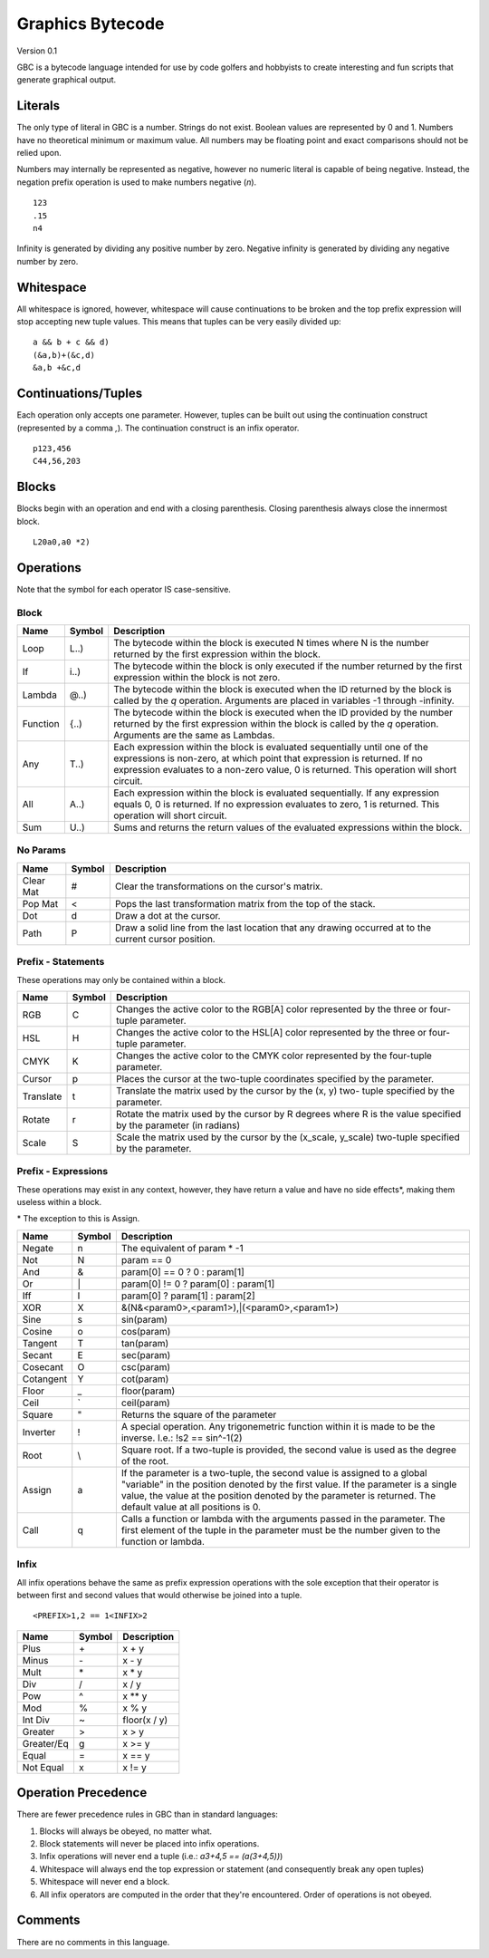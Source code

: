 Graphics Bytecode
=================

Version 0.1

GBC is a bytecode language intended for use by code golfers and hobbyists
to create interesting and fun scripts that generate graphical output.

Literals
--------

The only type of literal in GBC is a number. Strings do not exist. Boolean
values are represented by 0 and 1. Numbers have no theoretical minimum or
maximum value. All numbers may be floating point and exact comparisons should
not be relied upon.

Numbers may internally be represented as negative, however no numeric literal
is capable of being negative. Instead, the negation prefix operation is used to
make numbers negative (`n`). ::

    123
    .15
    n4

Infinity is generated by dividing any positive number by zero. Negative
infinity is generated by dividing any negative number by zero.

Whitespace
----------

All whitespace is ignored, however, whitespace will cause continuations to be
broken and the top prefix expression will stop accepting new tuple values. This
means that tuples can be very easily divided up: ::

    a && b + c && d)
    (&a,b)+(&c,d)
    &a,b +&c,d

Continuations/Tuples
--------------------

Each operation only accepts one parameter. However, tuples can be built out
using the continuation construct (represented by a comma `,`). The continuation
construct is an infix operator. ::

    p123,456
    C44,56,203

Blocks
------

Blocks begin with an operation and end with a closing parenthesis. Closing
parenthesis always close the innermost block. ::

    L20a0,a0 *2)

Operations
----------

Note that the symbol for each operator IS case-sensitive.

Block
~~~~~

=========  ======  ===========================================================
Name       Symbol  Description
=========  ======  ===========================================================
Loop       L..)    The bytecode within the block is executed N times where N
                   is the number returned by the first expression within the
                   block.
If         i..)    The bytecode within the block is only executed if the number
                   returned by the first expression within the block is not
                   zero.
Lambda     @..)    The bytecode within the block is executed when the ID
                   returned by the block is called by the `q` operation.
                   Arguments are placed in variables -1 through -infinity.
Function   {..)    The bytecode within the block is executed when the ID
                   provided by the number returned by the first expression
                   within the block is called by the `q` operation. Arguments
                   are the same as Lambdas.
Any        T..)    Each expression within the block is evaluated sequentially
                   until one of the expressions is non-zero, at which point
                   that expression is returned. If no expression evaluates to
                   a non-zero value, 0 is returned. This operation will short
                   circuit.
All        A..)    Each expression within the block is evaluated sequentially.
                   If any expression equals 0, 0 is returned. If no expression
                   evaluates to zero, 1 is returned. This operation will short
                   circuit.
Sum        U..)    Sums and returns the return values of the evaluated
                   expressions within the block.
=========  ======  ===========================================================

No Params
~~~~~~~~~

===========  ======  =========================================================
Name         Symbol  Description
===========  ======  =========================================================
Clear Mat    #       Clear the transformations on the cursor's matrix.
Pop Mat      <       Pops the last transformation matrix from the top of the
                     stack.
Dot          d       Draw a dot at the cursor.
Path         P       Draw a solid line from the last location that any drawing
                     occurred at to the current cursor position.
===========  ======  =========================================================


Prefix - Statements
~~~~~~~~~~~~~~~~~~~

These operations may only be contained within a block.

===========  ======  ==========================================================
Name         Symbol  Description
===========  ======  ==========================================================
RGB          C       Changes the active color to the RGB[A] color represented
                     by the three or four-tuple parameter.
HSL          H       Changes the active color to the HSL[A] color represented
                     by the three or four-tuple parameter.
CMYK         K       Changes the active color to the CMYK color represented by
                     the four-tuple parameter.
Cursor       p       Places the cursor at the two-tuple coordinates specified
                     by the parameter.
Translate    t       Translate the matrix used by the cursor by the (x, y) two-
                     tuple specified by the parameter.
Rotate       r       Rotate the matrix used by the cursor by R degrees where R
                     is the value specified by the parameter (in radians)
Scale        S       Scale the matrix used by the cursor by the (x_scale,
                     y_scale) two-tuple specified by the parameter.
===========  ======  ==========================================================

Prefix - Expressions
~~~~~~~~~~~~~~~~~~~~

These operations may exist in any context, however, they have return a value
and have no side effects\*, making them useless within a block.

\* The exception to this is Assign.

===========  ======  ==========================================================
Name         Symbol  Description
===========  ======  ==========================================================
Negate       n       The equivalent of param * -1
Not          N       param == 0
And          &       param[0] == 0 ? 0 : param[1]
Or           \|      param[0] != 0 ? param[0] : param[1]
Iff          I       param[0] ? param[1] : param[2]
XOR          X       &(N&<param0>,<param1>),|(<param0>,<param1>)
Sine         s       sin(param)
Cosine       o       cos(param)
Tangent      T       tan(param)
Secant       E       sec(param)
Cosecant     O       csc(param)
Cotangent    Y       cot(param)
Floor        _       floor(param)
Ceil         `       ceil(param)
Square       "       Returns the square of the parameter
Inverter     !       A special operation. Any trigonemetric function within it
                     is made to be the inverse. I.e.: !s2 == sin^-1(2)
Root         \\      Square root. If a two-tuple is provided, the second value
                     is used as the degree of the root.
Assign       a       If the parameter is a two-tuple, the second value is
                     assigned to a global "variable" in the position denoted by
                     the first value. If the parameter is a single value, the
                     value at the position denoted by the parameter is returned.
                     The default value at all positions is 0.
Call         q       Calls a function or lambda with the arguments passed in
                     the parameter. The first element of the tuple in the
                     parameter must be the number given to the function or
                     lambda.
===========  ======  ==========================================================


Infix
~~~~~

All infix operations behave the same as prefix expression operations with the
sole exception that their operator is between first and second values that would
otherwise be joined into a tuple. ::

    <PREFIX>1,2 == 1<INFIX>2

===========  ======  ==========================================================
Name         Symbol  Description
===========  ======  ==========================================================
Plus         \+      x + y
Minus        \-      x - y
Mult         \*      x * y
Div          /       x / y
Pow          ^       x ** y
Mod          %       x % y
Int Div      ~       floor(x / y)
Greater      >       x > y
Greater/Eq   g       x >= y
Equal        =       x == y
Not Equal    x       x != y
===========  ======  ==========================================================


Operation Precedence
-------------------

There are fewer precedence rules in GBC than in standard languages:

1. Blocks will always be obeyed, no matter what.
2. Block statements will never be placed into infix operations.
3. Infix operations will never end a tuple (i.e.: `\a3+4,5 == \(a(3+4,5))`)
4. Whitespace will always end the top expression or statement (and consequently
   break any open tuples)
5. Whitespace will never end a block.
6. All infix operators are computed in the order that they're encountered. Order
   of operations is not obeyed.


Comments
--------

There are no comments in this language.
